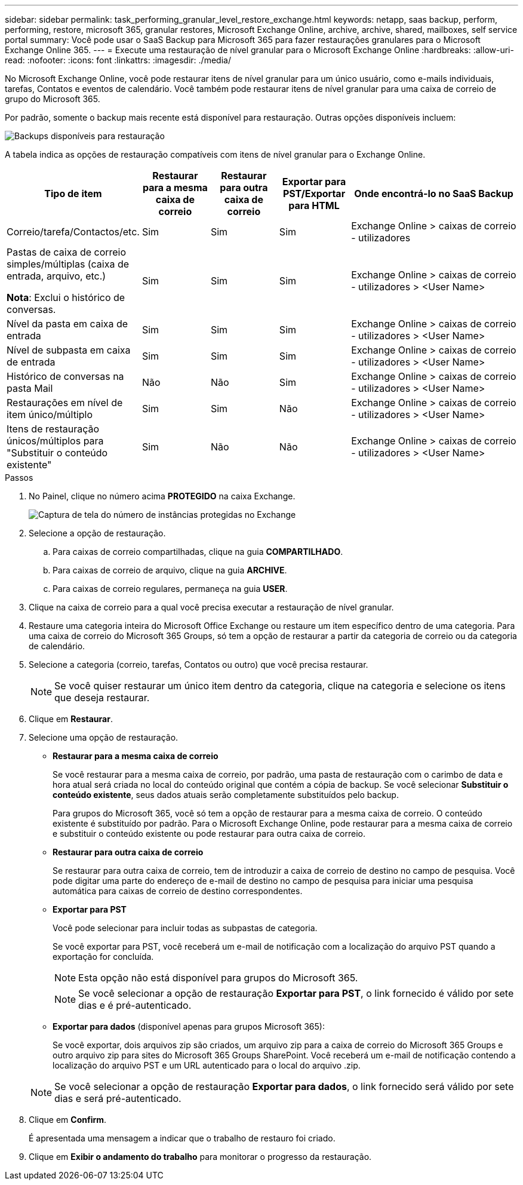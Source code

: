 ---
sidebar: sidebar 
permalink: task_performing_granular_level_restore_exchange.html 
keywords: netapp, saas backup, perform, performing, restore, microsoft 365, granular restores, Microsoft Exchange Online, archive, archive, shared, mailboxes, self service portal 
summary: Você pode usar o SaaS Backup para Microsoft 365 para fazer restaurações granulares para o Microsoft Exchange Online 365. 
---
= Execute uma restauração de nível granular para o Microsoft Exchange Online
:hardbreaks:
:allow-uri-read: 
:nofooter: 
:icons: font
:linkattrs: 
:imagesdir: ./media/


[role="lead"]
No Microsoft Exchange Online, você pode restaurar itens de nível granular para um único usuário, como e-mails individuais, tarefas, Contatos e eventos de calendário. Você também pode restaurar itens de nível granular para uma caixa de correio de grupo do Microsoft 365.

Por padrão, somente o backup mais recente está disponível para restauração. Outras opções disponíveis incluem:

image:backup_for_restore_availability.png["Backups disponíveis para restauração"]

A tabela indica as opções de restauração compatíveis com itens de nível granular para o Exchange Online.

[cols="20a,15a,15a,15a,40a"]
|===
| Tipo de item | Restaurar para a mesma caixa de correio | Restaurar para outra caixa de correio | Exportar para PST/Exportar para HTML | Onde encontrá-lo no SaaS Backup 


 a| 
Correio/tarefa/Contactos/etc.
 a| 
Sim
 a| 
Sim
 a| 
Sim
 a| 
Exchange Online > caixas de correio - utilizadores



 a| 
Pastas de caixa de correio simples/múltiplas (caixa de entrada, arquivo, etc.)

*Nota*: Exclui o histórico de conversas.
 a| 
Sim
 a| 
Sim
 a| 
Sim
 a| 
Exchange Online > caixas de correio - utilizadores > <User Name>



 a| 
Nível da pasta em caixa de entrada
 a| 
Sim
 a| 
Sim
 a| 
Sim
 a| 
Exchange Online > caixas de correio - utilizadores > <User Name>



 a| 
Nível de subpasta em caixa de entrada
 a| 
Sim
 a| 
Sim
 a| 
Sim
 a| 
Exchange Online > caixas de correio - utilizadores > <User Name>



 a| 
Histórico de conversas na pasta Mail
 a| 
Não
 a| 
Não
 a| 
Sim
 a| 
Exchange Online > caixas de correio - utilizadores > <User Name>



 a| 
Restaurações em nível de item único/múltiplo
 a| 
Sim
 a| 
Sim
 a| 
Não
 a| 
Exchange Online > caixas de correio - utilizadores > <User Name>



 a| 
Itens de restauração únicos/múltiplos para "Substituir o conteúdo existente"
 a| 
Sim
 a| 
Não
 a| 
Não
 a| 
Exchange Online > caixas de correio - utilizadores > <User Name>

|===
.Passos
. No Painel, clique no número acima *PROTEGIDO* na caixa Exchange.
+
image:number_protected_exchange.gif["Captura de tela do número de instâncias protegidas no Exchange"]

. Selecione a opção de restauração.
+
.. Para caixas de correio compartilhadas, clique na guia *COMPARTILHADO*.
.. Para caixas de correio de arquivo, clique na guia *ARCHIVE*.
.. Para caixas de correio regulares, permaneça na guia *USER*.


. Clique na caixa de correio para a qual você precisa executar a restauração de nível granular.
. Restaure uma categoria inteira do Microsoft Office Exchange ou restaure um item específico dentro de uma categoria. Para uma caixa de correio do Microsoft 365 Groups, só tem a opção de restaurar a partir da categoria de correio ou da categoria de calendário.
. Selecione a categoria (correio, tarefas, Contatos ou outro) que você precisa restaurar.
+

NOTE: Se você quiser restaurar um único item dentro da categoria, clique na categoria e selecione os itens que deseja restaurar.

. Clique em *Restaurar*.
. Selecione uma opção de restauração.
+
** *Restaurar para a mesma caixa de correio*
+
Se você restaurar para a mesma caixa de correio, por padrão, uma pasta de restauração com o carimbo de data e hora atual será criada no local do conteúdo original que contém a cópia de backup. Se você selecionar *Substituir o conteúdo existente*, seus dados atuais serão completamente substituídos pelo backup.

+
Para grupos do Microsoft 365, você só tem a opção de restaurar para a mesma caixa de correio. O conteúdo existente é substituído por padrão. Para o Microsoft Exchange Online, pode restaurar para a mesma caixa de correio e substituir o conteúdo existente ou pode restaurar para outra caixa de correio.

** *Restaurar para outra caixa de correio*
+
Se restaurar para outra caixa de correio, tem de introduzir a caixa de correio de destino no campo de pesquisa. Você pode digitar uma parte do endereço de e-mail de destino no campo de pesquisa para iniciar uma pesquisa automática para caixas de correio de destino correspondentes.

** *Exportar para PST*
+
Você pode selecionar para incluir todas as subpastas de categoria.

+
Se você exportar para PST, você receberá um e-mail de notificação com a localização do arquivo PST quando a exportação for concluída.

+

NOTE: Esta opção não está disponível para grupos do Microsoft 365.

+

NOTE: Se você selecionar a opção de restauração *Exportar para PST*, o link fornecido é válido por sete dias e é pré-autenticado.

** *Exportar para dados* (disponível apenas para grupos Microsoft 365):
+
Se você exportar, dois arquivos zip são criados, um arquivo zip para a caixa de correio do Microsoft 365 Groups e outro arquivo zip para sites do Microsoft 365 Groups SharePoint. Você receberá um e-mail de notificação contendo a localização do arquivo PST e um URL autenticado para o local do arquivo .zip.

+

NOTE: Se você selecionar a opção de restauração *Exportar para dados*, o link fornecido será válido por sete dias e será pré-autenticado.



. Clique em *Confirm*.
+
É apresentada uma mensagem a indicar que o trabalho de restauro foi criado.

. Clique em *Exibir o andamento do trabalho* para monitorar o progresso da restauração.

